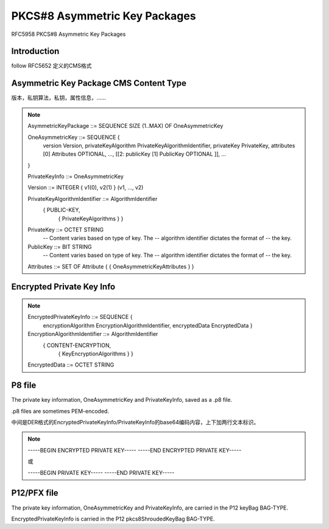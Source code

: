 PKCS#8 Asymmetric Key Packages 
#################################

RFC5958 PKCS#8 Asymmetric Key Packages

Introduction
==========================================================

follow RFC5652 定义的CMS格式

Asymmetric Key Package CMS Content Type
==========================================================

版本，私钥算法，私钥，属性信息，……

.. note::

     AsymmetricKeyPackage ::= SEQUENCE SIZE (1..MAX) OF OneAsymmetricKey

     OneAsymmetricKey ::= SEQUENCE {
       version                   Version,
       privateKeyAlgorithm       PrivateKeyAlgorithmIdentifier,
       privateKey                PrivateKey,
       attributes            [0] Attributes OPTIONAL,
       ...,
       [[2: publicKey        [1] PublicKey OPTIONAL ]],
       ...
     }

     PrivateKeyInfo ::= OneAsymmetricKey

     Version ::= INTEGER { v1(0), v2(1) } (v1, ..., v2)

     PrivateKeyAlgorithmIdentifier ::= AlgorithmIdentifier
                                        { PUBLIC-KEY,
                                          { PrivateKeyAlgorithms } }

     PrivateKey ::= OCTET STRING
                        -- Content varies based on type of key.  The
                        -- algorithm identifier dictates the format of
                        -- the key.

     PublicKey ::= BIT STRING
                        -- Content varies based on type of key.  The
                        -- algorithm identifier dictates the format of
                        -- the key.

     Attributes ::= SET OF Attribute { { OneAsymmetricKeyAttributes } }


Encrypted Private Key Info
==========================================================

.. note::

     EncryptedPrivateKeyInfo ::= SEQUENCE {
       encryptionAlgorithm  EncryptionAlgorithmIdentifier,
       encryptedData        EncryptedData }

     EncryptionAlgorithmIdentifier ::= AlgorithmIdentifier
                                        { CONTENT-ENCRYPTION,
                                          { KeyEncryptionAlgorithms } }

     EncryptedData ::= OCTET STRING

P8 file 
==========================================================

The private key information, OneAsymmetricKey and PrivateKeyInfo, saved as a .p8 file.

.p8 files are sometimes PEM-encoded.

中间是DER格式的EncryptedPrivateKeyInfo/PrivateKeyInfo的base64编码内容，上下加两行文本标识。

.. note::

    -----BEGIN ENCRYPTED PRIVATE KEY-----
    -----END ENCRYPTED PRIVATE KEY-----

    或

    -----BEGIN PRIVATE KEY-----
    -----END PRIVATE KEY-----



P12/PFX file
==========================================================

The private key information, OneAsymmetricKey and PrivateKeyInfo, are carried in the P12 keyBag BAG-TYPE.  

EncryptedPrivateKeyInfo is carried in the P12 pkcs8ShroudedKeyBag BAG-TYPE.

